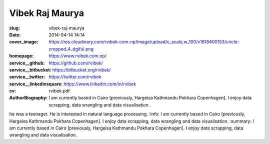 =================
Vibek Raj Maurya
=================

:slug: vibek-raj-maurya
:date: 2014-04-14 14:14
:cover_image: https://res.cloudinary.com/rvibek-com-np/image/upload/c_scale,w_100/v1618400153/circle-cropped_4_dgiful.png
:homepage: https://www.rvibek.com.np/
:service__github: https://github.com/rvibek/
:service__bitbucket: https://bitbucket.org/rvibek/
:service__twitter: https://twitter.com/rvibek
:service__linkedinsquare: https://www.linkedin.com/in/rvibek
:cv: rvibek.pdf
:AuthorBiography: I am currently based in Cairo [previously, Hargeisa Kathmandu Pokhara Copenhagen]. I enjoy data scrapping, data wrangling and data visualisation.
he was a teenager. He is interested in natural language processing.
:info: I am currently based in Cairo [previously, Hargeisa Kathmandu Pokhara Copenhagen]. I enjoy data scrapping, data wrangling and data visualisation.
:summary: I am currently based in Cairo [previously, Hargeisa Kathmandu Pokhara Copenhagen]. I enjoy data scrapping, data wrangling and data visualisation.